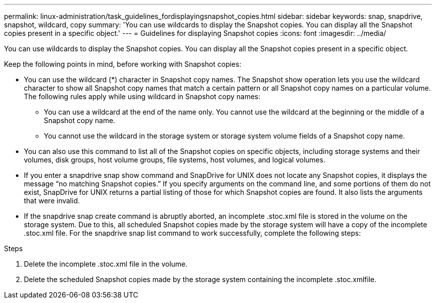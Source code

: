 ---
permalink: linux-administration/task_guidelines_fordisplayingsnapshot_copies.html
sidebar: sidebar
keywords: snap, snapdrive, snapshot, wildcard, copy
summary: 'You can use wildcards to display the Snapshot copies. You can display all the Snapshot copies present in a specific object.'
---
= Guidelines for displaying Snapshot copies
:icons: font
:imagesdir: ../media/

[.lead]
You can use wildcards to display the Snapshot copies. You can display all the Snapshot copies present in a specific object.

Keep the following points in mind, before working with Snapshot copies:

* You can use the wildcard (*) character in Snapshot copy names. The Snapshot show operation lets you use the wildcard character to show all Snapshot copy names that match a certain pattern or all Snapshot copy names on a particular volume. The following rules apply while using wildcard in Snapshot copy names:
 ** You can use a wildcard at the end of the name only. You cannot use the wildcard at the beginning or the middle of a Snapshot copy name.
 ** You cannot use the wildcard in the storage system or storage system volume fields of a Snapshot copy name.
* You can also use this command to list all of the Snapshot copies on specific objects, including storage systems and their volumes, disk groups, host volume groups, file systems, host volumes, and logical volumes.
* If you enter a snapdrive snap show command and SnapDrive for UNIX does not locate any Snapshot copies, it displays the message "`no matching Snapshot copies.`" If you specify arguments on the command line, and some portions of them do not exist, SnapDrive for UNIX returns a partial listing of those for which Snapshot copies are found. It also lists the arguments that were invalid.
* If the snapdrive snap create command is abruptly aborted, an incomplete .stoc.xml file is stored in the volume on the storage system. Due to this, all scheduled Snapshot copies made by the storage system will have a copy of the incomplete .stoc.xml file. For the snapdrive snap list command to work successfully, complete the following steps:

.Steps

. Delete the incomplete .stoc.xml file in the volume.
. Delete the scheduled Snapshot copies made by the storage system containing the incomplete .stoc.xmlfile.
